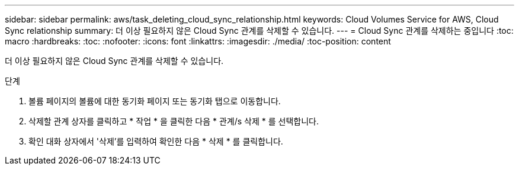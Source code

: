 ---
sidebar: sidebar 
permalink: aws/task_deleting_cloud_sync_relationship.html 
keywords: Cloud Volumes Service for AWS, Cloud Sync relationship 
summary: 더 이상 필요하지 않은 Cloud Sync 관계를 삭제할 수 있습니다. 
---
= Cloud Sync 관계를 삭제하는 중입니다
:toc: macro
:hardbreaks:
:toc: 
:nofooter: 
:icons: font
:linkattrs: 
:imagesdir: ./media/
:toc-position: content


[role="lead"]
더 이상 필요하지 않은 Cloud Sync 관계를 삭제할 수 있습니다.

.단계
. 볼륨 페이지의 볼륨에 대한 동기화 페이지 또는 동기화 탭으로 이동합니다.
. 삭제할 관계 상자를 클릭하고 * 작업 * 을 클릭한 다음 * 관계/s 삭제 * 를 선택합니다.
. 확인 대화 상자에서 '삭제'를 입력하여 확인한 다음 * 삭제 * 를 클릭합니다.

